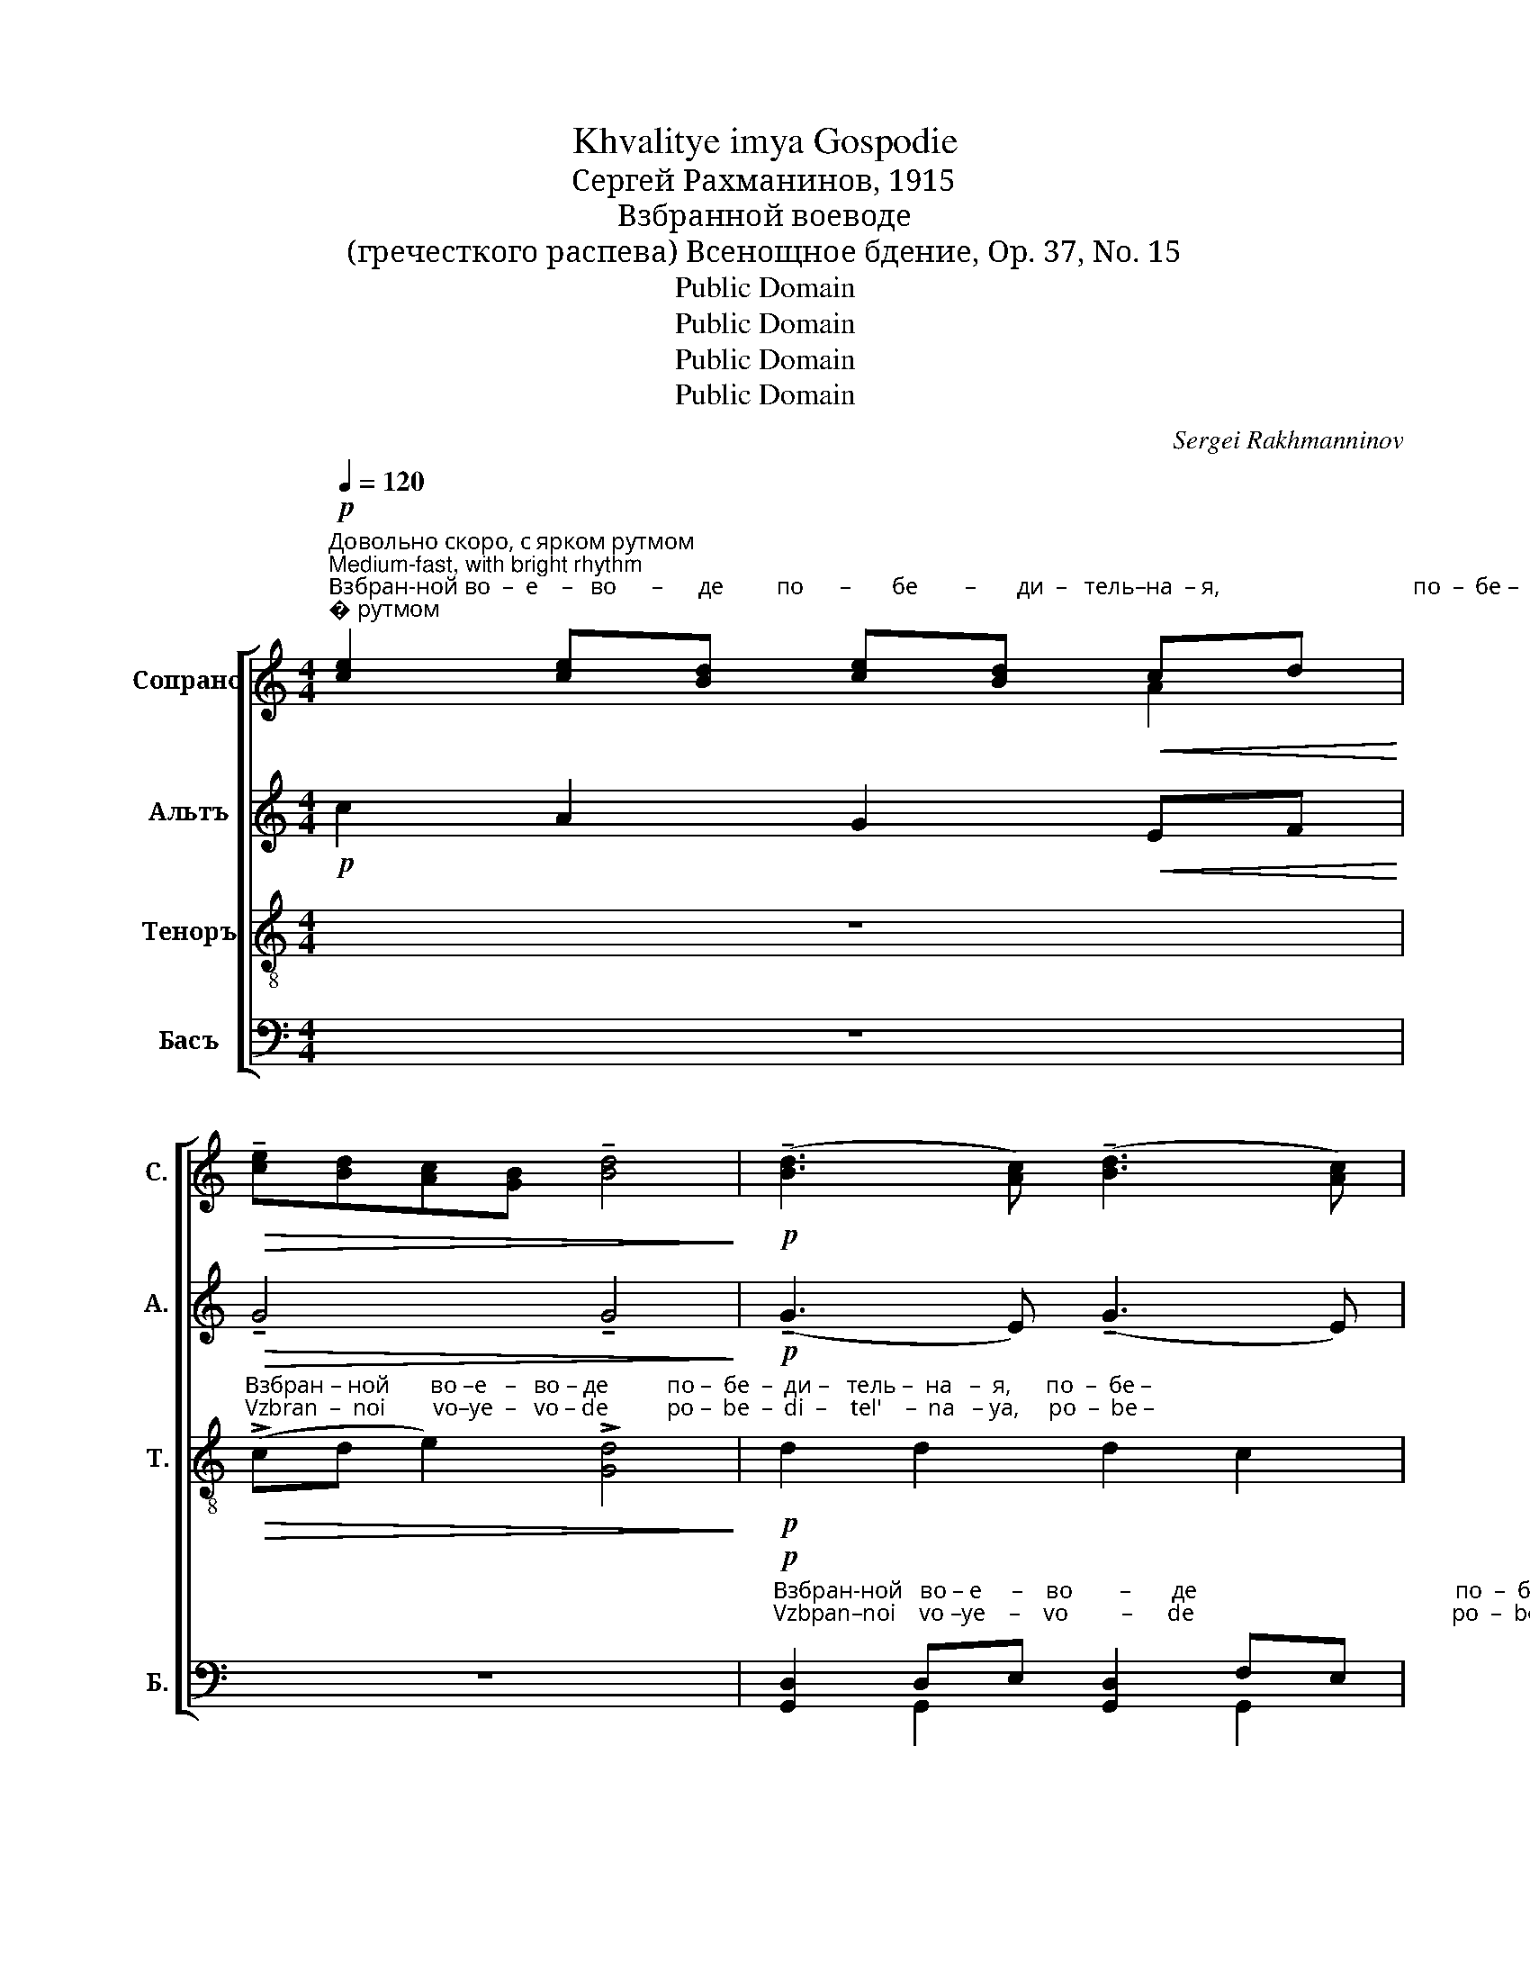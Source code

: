 X:1
T:Khvalitye imya Gospodie
T:Сергeй Рахманинов, 1915
T:Взбранной воеводе
T:(гречесткого распева) Всенощное бдение, Op. 37, No. 15
T:Public Domain
T:Public Domain
T:Public Domain
T:Public Domain
C:Sergei Rakhmanninov
Z:Public Domain
%%score [ ( 1 2 ) ( 3 4 ) ( 5 6 ) ( 7 8 ) ]
L:1/8
Q:1/4=120
M:4/4
K:C
V:1 treble nm="Сопрано" snm="С."
V:2 treble 
V:3 treble nm="Альтъ" snm="А."
V:4 treble 
V:5 treble-8 nm="Теноръ" snm="Т."
V:6 treble-8 
V:7 bass nm="Басъ" snm="Б."
V:8 bass 
V:1
"^Довольно скоро, с ярком рутмом\nMedium-fast, with bright rhythm"!p!"^Взбран-ной во  –  е    –   во      –      де         по      –       бе        –       ди  –   тель–на  – я,                                 по  –  бе –\nVzbran– noi  vo  –  ye  –   vo      –      de         po      –       be        –       di   –    tel' –  na – ya,                               po  –  be –" [ce]2 [ce][Bd] [ce][Bd]!<(! cd!<)! | %1
!>(! !tenuto![ce][Bd][Ac][GB] !tenuto![Bd]4!>)! |!p! (!tenuto![Bd]3 [Ac]) (!tenuto![Bd]3 [Ac]) | %3
 [Bd]2!<(! [GB][Ac] [Bd][GB] [Ac]([Bd]!<)! | [ce]def) ge c2 | %5
!ff!"^– ди – тель–на   –   я,              я     –     ко    из – бавль-ше – ся       от        злых,            бла – го   –   дарст      –        –    вен –\n– di  –  tel'  – na   –  ya,            ya   –     ko     iz  – bavl' – she–sya      ot        zluikh,           bla  – go   –   darst      –        –     ven –" a4!>(! [eg]2 [df]2!>)! | %6
[M:2/4] e4 |[M:4/4]!mf! (!tenuto![ce]3 [Bd])!>(! [ce]2 [Ac]2!>)! | %8
!p! [Bd][Ac] [GB][Ac] [GB][Ac] Ac | dBAc [GB][Ad] [Be][Ac] | (dBcd ed) ef | %11
"^– на   –   я                                               вос–пи  –  су      –        –      ем  Ти   ра   –    би      Тво  –  и,                     Бо –го –ро   – \n– na   –  ya                                              vos–pi   –  su      –        –    yem Ti    ra    –    bi       Tvo –   i,                      Bo –go– ro   –" g2!f! (f3 d ec | %12
!>(! de [df]2 e4)!>)! |!ff! g2 gf (e4 | f2) fe d2!>(! d2!>)! | d2 d2 (d2 c2) |!f! d2 e2 (f2 ef | %17
 g2)"^– ди  – це;                                                       но        я        –        ко             и    –    му       –       –       ща   –   я    дер–жа–ву\n– di  –  tse;                                                      no       ya        –       ko              i     –    mu      –      –    shcha  – ya  der–zha–vu" fe (f3 e- | %18
 e2 d2 e4) |!p!!<(! ef g4 g2!<)! |!>(! gf!<(! (e3 f)!>(! fe!>)!!<)!!>)! | d2!p! d2 d2 d2 | %22
"^не       –         по   –  бе   –    ди       –       –           му   –   ю,                                                                      от      вся       –      ких нас\nne       –         po   –  be   –    di        –        –           mu  – yu,                                                                      ot      vsya     –      kikh nas" (d2 c2)!<(! d2 e2!<)! | %23
 (f2 ef g2) fe | (f3 e- e2 d2 | e6)!f! f2 | !>!g4 e2 f2 | %27
"^бед                                                 сво–бо– ди,                да        зо   –    вем                 Ти:                         ра – дуй  –  ся        не –\nbed                                                 svo–bo– di,                  da        zo   –    vem                Ti:                          ra – dui   –  cya      ne –" ([fa][eg][df]!>(![ce] defg)!>)! | %28
!mf! e2!>(! d2 c4!>)! |[M:6/4]!f! e2 [d^f]2 (!>!g a2 =f) !>!g4 |[M:4/4]!ff! [eg]2 [eg]2 [dg]2 g2 | %31
"^–ве       –       –        сто            не  – не – вест       –       –       –       –       –       –       –       –       –       –       –       –             на   –    я.\n –ve       –       –        sto             ne –  ne – vest       –       –       –       –       –       –       –       –       –       –       –       –             na  –    ya.    \n" ([eg][df][ce][df] [eg][fa]) gf | %32
[M:6/4] ed ef (g3 f g2 ag |[M:4/4]!ff! !>!f2 ed e3 g | %34
 !>!f2[Q:1/4=80] ed"^задерживая\nslowing" e2 dc |"^Медленно\nslow"[Q:1/4=60]!>(! d4) (c2 B2)!>)! | %36
!p! !fermata!c8 |] %37
V:2
 x2 x2 x2 A2 | x8 | x8 | x8 | x8 | (f3 e) x4 |[M:2/4] x4 |[M:4/4] x8 | x8 | BG A2 x4 | %10
 B2 cd ed x2 | x8 | x8 | x8 | x8 | x8 | x8 | x8 | x8 | x8 | x8 | x8 | x8 | x8 | x8 | x8 | x8 | x8 | %28
 x8 |[M:6/4] x2 x2 d4 (e f2 d) |[M:4/4] x2 x2 x2 cd | x8 |[M:6/4] x12 |[M:4/4] x8 | x8 | x8 | x8 |] %37
V:3
!p! c2 A2 G2!<(! EF!<)! |!>(! !tenuto!G4 !tenuto!G4!>)! |!p! (!tenuto!G3 E) (!tenuto!G3 E) | %3
 G2!<(! DE F2 (G2!<)! | c4) [Gc]2 [EG]2 |!ff! c4!>(! c2 B2!>)! |[M:2/4] c4 | %7
[M:4/4]!mf! !tenuto!G4!>(! G2 G2!>)! |!p! FE FE FE [DF]E | FE[DF]E DF G2 | (G2 AB) c2 c2 | %11
 [Gc]2!f! (c6- |!>(! c2 B2 c4)!>)! |!ff! e2 ed (^c4 | d2) dc B2!>(! A2!>)! | %15
 [EB][FA] [E^G][FA] (G2 A=G) |!f!"^Бо –го –ро  – ди –\nBo –go– ro   – di  –" F2 _B2 AB GA | %17
"^– це;    Бо      –      го    –   ро –ди–це;  но         я         –        ко                        и    –    му       –       –       ща   –    я    дер–жа–ву\n– tse;   Bo      –      go   –    ro– di–tse;   no        ya        –       ko                         i     –    mu      –      –     shcha  – ya   der–zha–vu" _BG c2- cA FC | %18
 EG B2 c2!p! EF | G!<(!A_BA!>(! (B3 A)!<)!!>)! |!<(! GA!>(! _B4!>(! AG!<)!!>)!!>)! | %21
 F2!p! F2 G2 A2 | %22
"^не       –         по   –  бе   –    ди       –       –           му   –   ю,                               от     вся–ких   нас  бед,     вся –ких   нас\nne       –         po   –  be   –    di        –        –           mu  – yu,                               ot     vsya-kikh nas  bed,    vsya–kikh  nas" (_B3 A)!<(! GA B2!<)! | %23
 (A2 _BA G2) AG | (A4 G2)!f! !>!G2 | !>!c2 cd cB !>!c2 | cd cB (c2 FG) | (A4!>(! _BcA=B)!>)! | %28
!mf! [Ac]2!>(! [^GB]2 A4!>)! |[M:6/4]!f! c2 c2 (!>!G A2 =F) (!>!G2 AB) |[M:4/4]!ff! c2 c2 G2 AB | %31
 c4- cG AB |[M:6/4] c2 B2 (cBAd c3 B |[M:4/4]!ff! !>!A3 F AECE | !>!A3 F AECE |!>(! G4)!p! F4!>)! | %36
 !fermata!E8 |] %37
V:4
 x8 | x8 | x8 | x8 | c2 BA x4 | x8 |[M:2/4] x4 |[M:4/4] x8 | x8 | x8 | (G4 c2) BA | x8 | x8 | x8 | %14
 x8 | x2 x2 E4 | F2 _B2 x4 | x8 | x8 | x8 | x2 (_BA G2) x2 | x8 | x8 | x8 | x8 | x8 | x8 | x8 | %28
 x8 |[M:6/4] AG ^F2 x8 |[M:4/4] x8 | x8 |[M:6/4] x12 |[M:4/4] x8 | x8 | x8 | x8 |] %37
V:5
 z8 | %1
"^Взбран – ной       во –е   –   во – де          по –  бе  –  ди –   тель –  на   –  я,      по  –  бе –\nVzbran  –  noi        vo–ye  –   vo – de          po –  be  –  di  –    tel'    –  na   – ya,     po  –  be –"!>(! (!>!cd e2) !>![Gd]4!>)! | %2
!p! d2 d2 d2 c2 | d2!<(! e2 f2 ef!<)! | g2 gf e2 c2 | %5
!ff!"^– ди – тель–на   –   я,                    я  –  ко   из–бавль-ше  – ся       от         злых,           бла – го   –   дарст      –        –    вен –\n– di  –  tel'  – na   –  ya,                 ya –  ko    iz –bavl' – she–sya       ot         zluikh,          bla  – go   –   darst      –        –     ven –" a4!>(! [eg]2 [df]2!>)! | %6
[M:2/4] e4 |[M:4/4] z2!f! c2!>(! cd e2!>)! | d2 d2 d2 c2 | (d2 c2) d2 e2 | (f2 ef g2) gf | %11
"^– на   –   я                                                                  вос–пи  –  су  – ем   Ти    ра  –   би        Тво – и,                     Бо –го –ро  – ди –\n– na   –  ya                                                                 vos– pi  –  su  –yem Ti     ra   –   bi         Tvo –  i,                     Bo –go– ro   – di  –" e2!f! (!>!f4 g2 | %12
!>(! fe [df]2 [ce]4-!>)! | [ce]2) z2!ff! g2 fe | dc B2 f2!>(! fe!>)! | dc Bc (d2 c2) | %16
!f! c2 c2 cd ed | %17
"^– це;    Бо      –      го    –   ро –ди–це;              но         я        –        ко             и    –    му       –       –       ща   –    я     дер–жа–ву\n– tse;   Bo      –      go   –    ro– di–tse;               no        ya        –       ko             i     –    mu      –      –    shcha  – ya    der–zha–vu" c2 !>!f4 c2 | %18
 c2 [df]2 [ce]4 |!p! [^ce]2 [ce]4 [ce]2 | [^ce]2!<(! c4 c2!<)! | d2!p! de d2 de | %22
"^не       –         по   –  бе   –    ди       –       –           му   –   ю,                                                                      от      вся       –      ких нас\nne       –         po   –  be   –    di        –        –           mu  – yu,                                                                      ot      vsya     –      kikh nas" defe!<(! d2 c_B!<)! | %23
 c6 de | (f4 c2 d2 | e6)!f! [df]2 | !>![eg]4 [cg]2 [cf]2 | %27
"^бед                                                 сво–бо– ди,                да        зо   –    вем                 Ти:                         ра – дуй  –  ся        не –\nbed                                                 svo–bo– di,                  da        zo   –    vem                Ti:                          ra – dui   –  cya      ne –" (defg f!>(!e d2)!>)! | %28
!mf! [ce]2!>(! [^Gd]2 [Ac]4!>)! |[M:6/4]!f! [ce]2 [cd]2 !>!d4 (!>!e f2 d) | %30
[M:4/4]!ff! [eg]2 [eg]2 [dg]2 g2 | %31
"^–ве       –       –        сто          не  – не – вест       –       –       –       –       –       –       –       –       –       –       –       –               на   –    я.\n –ve       –       –        sto           ne –  ne – vest       –       –       –       –       –       –       –       –       –       –       –       –               na  –    ya.    \n" (g2- gf ed) [ce][df] | %32
[M:6/4] [cg]2 ed (cd ef g2 e2 |[M:4/4]!ff! !>!f3 c ec A2 | !>!f3 c ec A2- | %35
!>(! [Ad]4) ([Gc]2 [FB]2)!>)! |!p! !fermata![Ec]8 |] %37
V:6
 x8 | x8 | x8 | x8 | x8 | (f3 e) x4 |[M:2/4] x4 |[M:4/4] x8 | x8 | x8 | x8 | x8 | x8 | x8 | x8 | %15
 x8 | x8 | x8 | x8 | x8 | x2 (GA _B2) A2 | A2 A2 A2 A2 | (_B2 c2) d2 x2 | x8 | x8 | x8 | x8 | %27
 (A4 _B2 =B2) | x8 |[M:6/4] x12 |[M:4/4] x2 x2 x2 cd | (ef ed cB) x2 |[M:6/4] x2 B2 x8 | %33
[M:4/4] x8 | x8 | x8 | x8 |] %37
V:7
 z8 | z8 | %2
!p!"^Взбран-ной   во – е     –    во        –       де                                            по  –  бе  –\nVzbpan–noi    vo –ye    –    vo         –      de                                            po  –  be  –" [G,,D,]2 D,E, [G,,D,]2 F,E, | %3
 D,E,D,C,!<(! G,4-!<)! | G,4 G,C, E,G, | %5
!ff!"^– ди – тель–на   –   я,                                               я        –        ко       из – бавль– ше  –  ся      от        злых, \n– di  –  tel'  – na   –  ya,                                             ya      –        ko        iz  – bavl'   –she – sya      ot       zluikh," C4!>(! G,2 G,2!>)! | %6
[M:2/4] [G,,G,]4 |[M:4/4] z8 |!p! [G,,D,]4 [G,,D,]2 [G,,A,]2 | [G,,G,]2 F,E, [G,,D,]2 G,A, | %10
!<(! (G,8-!<)! | G,_B, !>!A,3 C) !>!B,2 | A,2 G,2- [C,G,]4- | [C,G,]2 z2!ff! _B,2 A,G, | %14
 F,E, D,2 G,2 F,2 | E,2 D,2 (C,B,, A,,2) |!f! A,2 G,2 F,2 G,F, | %17
"^– це;    Бо      –      го    –   ро –ди–це;                          но      я   –    ко                          и     –      му   –    ща   –    я    дер–жа–ву\n– tse;   Bo      –      go   –    ro– di–tse;                           no    ya   –   ko                           i      –      mu –  shcha  – ya   der–zha–vu" E,2 !>!A,4 A,2 | %18
 G,2 [G,,G,]2 [C,G,]4 | z2!p! E,!<(!F, G,A, _B,2-!<)! | B,A,!>(! G,F, E,D, [A,,^C,]2!>)! | %21
 D,2!p! D,2 E,2 F,2 | %22
"^не       –         по   –  бе   –    ди  –  му  –  ю,      не         –         по-бе-ди – му –   ю                          от      вся       –      ких нас\nne       –         po   –  be   –    di   –  mu – yu,      ne         –         po-be-di  – mu – yu                         ot      vsya     –      kikh nas" (G,2 A,2) _B,A, G,2 | %23
 F,A, G,F, E,G,!ff! C2- | CA,F,C, E,G, B,2 | C6!f! A,2 | !>!_B,4 [_B,,B,]2 [A,,A,]2 | %27
 (C,4!>(! D,4)!>)! | [A,,E,]2!>(! [E,,E,]2 [A,,E,]4!>)! |[M:6/4]!f! A,2 D,A, !>!G,4 (!>!G,2 A,B,) | %30
[M:4/4]!ff! C2 CD CB, A,G, | (C2 B,A, G,F,) E,D, |[M:6/4] E,F, G,2 (A,B, CD E2 A,2 | %33
[M:4/4]!ff! !>!C3 A, CA,E,C, | !>!C3 A, CA,E,C, |!>(! D,4) [G,,D,]4!>)! | %36
!p! !fermata![C,,G,,C,]8 |] %37
V:8
 x8 | x8 | x2 G,,2 x2 G,,2 | G,,4 G,4 | x8 | x8 |[M:2/4] x4 |[M:4/4] x8 | x8 | x2 G,,2 x4 | x8 | %11
 x8 | x8 | x8 | x8 | x8 | x8 | x8 | x8 | x2 A,,2 A,,2 A,,2- | A,,2 A,,2 A,,2 x2 | x8 | x8 | x8 | %24
 x8 | x8 | x8 | F,,8 | x8 |[M:6/4] x12 |[M:4/4] x8 | x8 |[M:6/4] x12 |[M:4/4] x8 | x8 | x8 | x8 |] %37

